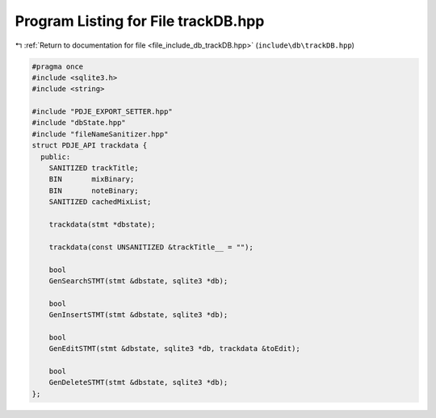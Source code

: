 
.. _program_listing_file_include_db_trackDB.hpp:

Program Listing for File trackDB.hpp
====================================

|exhale_lsh| :ref:`Return to documentation for file <file_include_db_trackDB.hpp>` (``include\db\trackDB.hpp``)

.. |exhale_lsh| unicode:: U+021B0 .. UPWARDS ARROW WITH TIP LEFTWARDS

.. code-block:: cpp

   #pragma once
   #include <sqlite3.h>
   #include <string>
   
   #include "PDJE_EXPORT_SETTER.hpp"
   #include "dbState.hpp"
   #include "fileNameSanitizer.hpp"
   struct PDJE_API trackdata {
     public:
       SANITIZED trackTitle;
       BIN       mixBinary;
       BIN       noteBinary;
       SANITIZED cachedMixList;
   
       trackdata(stmt *dbstate);
   
       trackdata(const UNSANITIZED &trackTitle__ = "");
   
       bool
       GenSearchSTMT(stmt &dbstate, sqlite3 *db);
   
       bool
       GenInsertSTMT(stmt &dbstate, sqlite3 *db);
   
       bool
       GenEditSTMT(stmt &dbstate, sqlite3 *db, trackdata &toEdit);
   
       bool
       GenDeleteSTMT(stmt &dbstate, sqlite3 *db);
   };
